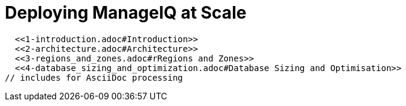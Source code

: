 = Deploying ManageIQ at Scale

// Links for GitHub
ifdef::env-github,backend-html5[]
  <<1-introduction.adoc#Introduction>>
  <<2-architecture.adoc#Architecture>>
  <<3-regions_and_zones.adoc#rRegions and Zones>>
  <<4-database_sizing_and_optimization.adoc#Database Sizing and Optimisation>>
endif::[]
// includes for AsciiDoc processing
ifndef::env-github,backend-html5[]
  include::1-introduction.adoc[]
  include::2-architecture.adoc[]
  include::3-regions_and_zones.adoc[]
  include::4-database_sizing_and_optimization.adoc[]
  include::5-inventory_refresh.adoc[]
  include::6-capacity_and_utilization.adoc[]
  include::7-automate.adoc[]
  include::8-provisioning.adoc[]
  include::9-event_handling.adoc[]
  include::10-smartstate_analysis.adoc[]
  include::11-webui.adoc[]
  include::12-monitoring.adoc[]
  include::13-design_scenario.adoc[]
  include::14-conclusion.adoc[]
  include::15-appendix_a.adoc[]
endif::[]

// vim: set syntax=asciidoc:
